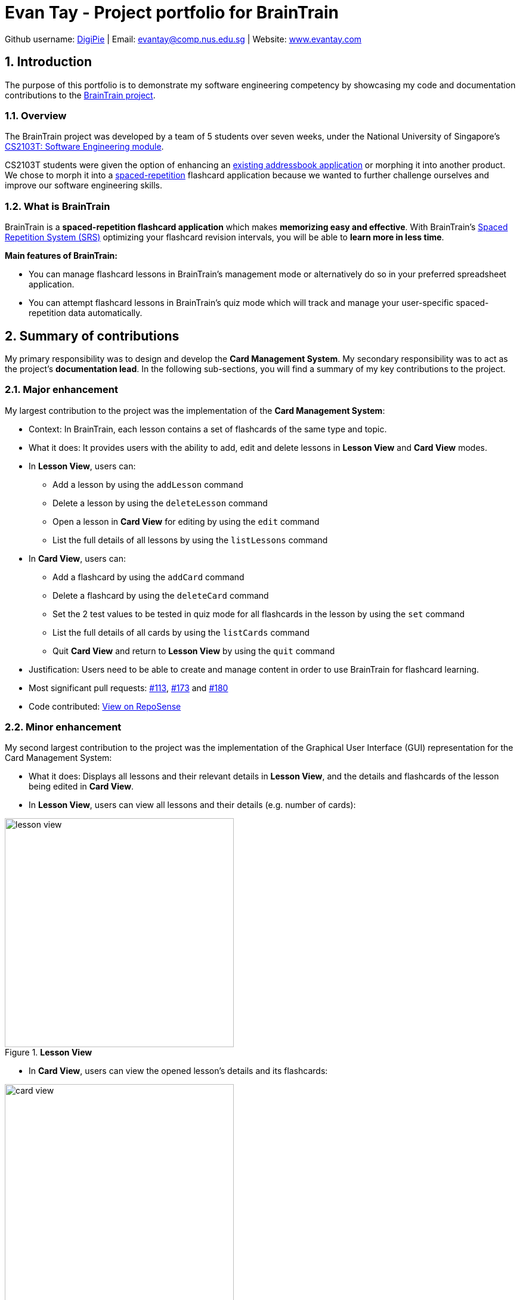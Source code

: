 = Evan Tay - Project portfolio for BrainTrain +
:site-section: AboutUs
:imagesDir: ../images
:stylesDir: ../stylesheets
:sectnums:
:repoURL: https://github.com/CS2103-AY1819S2-W14-1/main
:pullURL: https://github.com/CS2103-AY1819S2-W14-1/main/pull/
:seeduURL: https://github.com/se-edu/addressbook-level4

Github username: link:https://github.com/DigiPie[DigiPie] | Email: mailto:evantay@comp.nus.edu.sg[evantay@comp.nus.edu.sg] | Website: link:http://evantay.com/[www.evantay.com]

== Introduction +
The purpose of this portfolio is to demonstrate my software engineering competency by showcasing my code and documentation contributions to the link:{repoURL}[BrainTrain project].

=== Overview +
The BrainTrain project was developed by a team of 5 students over seven weeks, under the National University of Singapore's link:{seeduURL}[CS2103T: Software Engineering module]. +

CS2103T students were given the option of enhancing an link:{seeduURL}[existing addressbook application] or morphing it into another product. We chose to morph it into a https://en.wikipedia.org/wiki/Spaced_repetition[spaced-repetition] flashcard application because we wanted to further challenge ourselves and improve our software engineering skills.

=== What is BrainTrain +

BrainTrain is a *spaced-repetition flashcard application* which makes *memorizing easy and effective*. With BrainTrain's link:https://www.theguardian.com/education/2016/jan/23/spaced-repetition-a-hack-to-make-your-brain-store-information[Spaced Repetition System (SRS)] optimizing your flashcard revision intervals, you will be able to *learn more in less time*.

*Main features of BrainTrain:*

- You can manage flashcard lessons in BrainTrain's management mode or alternatively do so in your preferred spreadsheet application.
- You can attempt flashcard lessons in BrainTrain's quiz mode which will track and manage your user-specific spaced-repetition data automatically.

== Summary of contributions +
My primary responsibility was to design and develop the *Card Management System*. My secondary responsibility was to act as the project's *documentation lead*. In the following sub-sections, you will find a summary of my key contributions to the project.

=== Major enhancement +
My largest contribution to the project was the implementation of the *Card Management System*: +

* Context: In BrainTrain, each lesson contains a set of flashcards of the same type and topic.
* What it does: It provides users with the ability to add, edit and delete lessons in *Lesson View* and *Card View* modes.
* In *Lesson View*, users can:
** Add a lesson by using the `addLesson` command
** Delete a lesson by using the `deleteLesson` command
** Open a lesson in *Card View* for editing by using the `edit` command
** List the full details of all lessons by using the `listLessons` command
* In *Card View*, users can:
** Add a flashcard by using the `addCard` command
** Delete a flashcard by using the `deleteCard` command
** Set the 2 test values to be tested in quiz mode for all flashcards in the lesson by using the `set` command
** List the full details of all cards by using the `listCards` command
** Quit *Card View* and return to *Lesson View* by using the `quit` command
* Justification: Users need to be able to create and manage content in order to use BrainTrain for flashcard learning.
* Most significant pull requests: link:{pullURL}113[#113], link:{pullURL}173[#173] and link:{pullURL}180[#180]
* Code contributed: https://nus-cs2103-ay1819s2.github.io/cs2103-dashboard/#=undefined&search=digipie[View on RepoSense] +

=== Minor enhancement +
My second largest contribution to the project was the implementation of the Graphical User Interface (GUI) representation for the Card Management System: +

* What it does: Displays all lessons and their relevant details in *Lesson View*, and the details and flashcards of the lesson being edited in *Card View*.
* In *Lesson View*, users can view all lessons and their details (e.g. number of cards):

.*Lesson View*
image::digipie/lesson_view.png[width="384"]

* In *Card View*, users can view the opened lesson's details and its flashcards:

.*Card View*
image::digipie/card_view.png[width="384"]

* Justification: The GUI representation of lessons and flashcards provides users with the ability to view all relevant details at a glance.
* Code contributed: https://nus-cs2103-ay1819s2.github.io/cs2103-dashboard/#=undefined&search=digipie[View on RepoSense] +

=== Other contributions +
In addition to designing and writing code, I also contributed to the project through the following means:

* *Documentation:*
As the documentation lead, I ensured overall consistency and quality for the project's user guide and developer guide by,
** Writing the User Guide's Introduction and Quick Start sections (see link:{pullURL}15[#15], link:{pullURL}85[#85],  link:{pullURL}113[#113] and link:{pullURL}180[#180]).
** Editing the User Guide and Developer Guide for overall coherency as editor (see
link:{pullURL}20[#20], https://github.com/CS2103-AY1819S2-link:{pullURL}85[#85], link:{pullURL}107[#107] and link:{pullURL}180[#180]).
* *Project management:* I assisted the team lead, <<eugenefdw#, Eugene>> by,
** Managing product releases link:{repoURL}/releases/tag/v1.2.1[v1.2.1] and link:{repoURL}/releases/tag/v1.3[v1.3.0].
** Coordinating team for milestone link:{repoURL}/milestone/4[v1.3].
* *Software architecture:* I contributed to the overall project by,
** Implementing major refactor of `seedu.address.logic` package structure and design to improve workflow for entire team (see  link:{pullURL}/85[#85]).
** Performing major overhaul of `seedu.address.model.util` package to improve modularity and extensibility of sample data generation (see link:{pullURL}/180[#180]).
** Worked with fellow developer <<halcyoneee#, Tze Ting>> in designing the app's light and dark theme (see link:{pullURL}180[#180]).
* *Community:* I worked with my team to resolve problems and achieve greater code quality by,
** Assisting teammates in fixing their bugs (see link:{pullURL}33[#33] and link:{pullURL}97[#97]).
** Reviewing teammates' pull requests with non-trivial, constructive feedback (see link:{pullURL}37[#37], link:{pullURL}108[#108], link:{pullURL}132[#132], link:{pullURL}133[#133], link:{pullURL}139[#139] and link:{pullURL}175[#175]).

== Contributions to the user guide +
In addition to updating the user guide with the Card Management System commands, I also wrote the Introduction and Quick Start sections, and edited the document to ensure overall consistency and quality. I have listed some of my key contributions to the document as excerpts below:

=== Excerpt: Introduction
BrainTrain is a *spaced-repetition flashcard application* which makes *memorizing easy and effective*. With BrainTrain's link:https://www.theguardian.com/education/2016/jan/23/spaced-repetition-a-hack-to-make-your-brain-store-information[Spaced Repetition System (SRS)] optimizing your flashcard revision intervals, you will be able to *learn more in less time*.

*Who is it for:*

- Anyone who needs to memorise anything should use BrainTrain (e.g. Japanese vocabulary, periodic table, human anatomy). BrainTrain's flashcard system is *content-agnostic* and *flexible*. It accommodates all forms of learning you may require.
- Anyone who needs to create flashcard learning content for educational purposes should use BrainTrain. BrainTrain's flashcards are grouped as lessons which can be *easily imported and exported*. These lessons are also saved in `.csv` files which you *can edit in your favourite spreadsheet application* (e.g. Excel).

*Main features of BrainTrain:*

- You can manage flashcard lessons in BrainTrain's management mode or alternatively do so in your preferred spreadsheet application.
- You can attempt flashcard lessons in BrainTrain's quiz mode which will track and manage your user-specific spaced-repetition data automatically.

Read the next section, <<Quick-start>>, to start using BrainTrain.

{empty} +

=== Excerpt: Quick start
To begin using BrainTrain, follow the following set of instructions: +

. Ensure that Java version `9` or later is installed on your Computer. You can download it link:https://www.oracle.com/technetwork/java/javase/downloads/java-archive-javase9-3934878.html[here].
. Download the latest `braintrain.jar` file link:{repoURL}/releases[here]. It is located under _Assets_.
. Create a folder to store the downloaded file (e.g. `braintrain/`).
. Move `braintrain.jar` into the created folder.
. Double-click `braintrain.jar` to launch the BrainTrain app. You should see the following within a few seconds:

+
.BrainTrain on first run
[#img-firstlook]
image::UiFirstLook.png[width="790"]

. Read the next section, <<Features>>, to find out what BrainTrain commands there are.

=== Excerpt: Adding a lesson: `addLesson`

Adds a lesson which is used to store flashcards of the same type and topic. +
Format: `addLesson n/NAME t/TEST t/TEST [t/TEST]... [h/HINT]...`

[NOTE]
====
This command only works in lesson view. If you are currently editing a lesson in card view, you have to use the <<quit, `quit`>> command to return to lesson view before you can use this command.
====

Usage rules:

* You must specify at least 2 `TEST` values. Flashcards added to this lesson must have corresponding `TEST` values.
** For example, a lesson for memorising _muscle anatomy_ will have three `TEST` values: 'Muscle', 'Action' and 'Innervation'.
** By default, the first 2 `TEST` values ('Muscle' and 'Action') will be tested when the lesson is started in quiz mode.
** You can set the 2 `TEST` values to be tested by using the <<set, `set`>> command.
* You can specify 0 or more `HINT` values (e.g. 'Muscle Group').
** `HINT` values are displayed during quiz mode when you enter <<hint, `\hint`>>.

Examples:

* `addLesson n/Capitals of the world t/Country t/Capital t/Language h/Hint`
** Adds a lesson named 'Capitals of the world' with 3 `TEST` values and 1 `HINT` value.
* `addLesson n/Chinese vocabulary t/English t/Chinese t/Hanyupinyin`
** Adds a lesson named 'Chinese vocabulary' with 2 `TEST` values.

=== Excerpt: Editing a lesson: `edit`

Opens the lesson at the specified INDEX in Card View for editing. +
Format: `openLesson INDEX`

[NOTE]
====
In Card View, users will be able to use the following commands: <<set, `set`>>, <<addCard, `addCard`>>, <<deleteCard, `deleteCard`>> and <<listCards, `listCards`>>.
====

Example:

.BrainTrain with sample lessons loaded
image::edit_lesson.png[width=384]

In the above scenario, the command `edit 1` will open the first lesson in the numbered list, 'Sample-Capitals' in Card View for editing.

{empty} +

=== Excerpt: Setting the lesson's test pair: `set`

Sets the 2 `TEST` values at the 2 specified INDEX of the numbered card list to be tested in quiz mode. +
Format: `set INDEX INDEX`

[NOTE]
====
This command only works in card view. You have to open a lesson in card view for editing with the <<edit, `edit`>> command before you can use this command.
====

Usage rules:

* You must specify exactly 2 valid `INDEX` values.

Example:

.A lesson opened in card view, before `set 1 3` is entered
image::set_test_before.png[width=384]

In the above scenario, the command `set 1 3` will set the first `TEST` value 'Muscle' and the third `TEST` value 'Innervation' as the values to be tested. After the command is entered, the interface updates accordingly:

.A lesson opened in card view, after `set 1 3` is entered
image::set_test_after.png[width=384]

=== Excerpt: Deleting a flashcard: `deleteCard`

Deletes the card at the specified INDEX of the numbered card list. +
Format: `deleteCard INDEX`

[NOTE]
====
This command only works in card view. You have to open a lesson in card view for editing with the <<edit, `edit`>> command before you can use this command.
====

Example:

.BrainTrain with sample cards loaded
image::delete_card.png[width=384]

In the above scenario, the command `deleteCard 2` will delete the second card in the numbered list, 'Orbicularis oculi / Facial nerve'.

== Contributions to the developer guide +
On top of updating the Developer Guide with the Card Management System design and implementation details, I also edited the document to ensure overall coherency and quality. I have listed some of my key contributions to the document as excerpts below:
